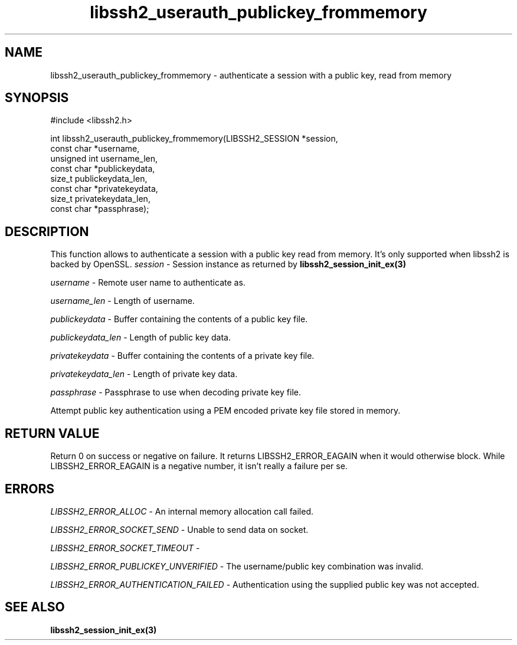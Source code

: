 .TH libssh2_userauth_publickey_frommemory 3 "1 Sep 2014" "libssh2 1.5" "libssh2 manual"
.SH NAME
libssh2_userauth_publickey_frommemory - authenticate a session with a public key, read from memory
.SH SYNOPSIS
#include <libssh2.h>

.nf
int libssh2_userauth_publickey_frommemory(LIBSSH2_SESSION *session,
                                           const char *username,
                                           unsigned int username_len,
                                           const char *publickeydata,
                                           size_t publickeydata_len,
                                           const char *privatekeydata,
                                           size_t privatekeydata_len,
                                           const char *passphrase);
.SH DESCRIPTION
This function allows to authenticate a session with a public key read from memory.
It's only supported when libssh2 is backed by OpenSSL.
\fIsession\fP - Session instance as returned by
.BR libssh2_session_init_ex(3)

\fIusername\fP - Remote user name to authenticate as.

\fIusername_len\fP - Length of username.

\fIpublickeydata\fP - Buffer containing the contents of a public key file.

\fIpublickeydata_len\fP - Length of public key data.

\fIprivatekeydata\fP - Buffer containing the contents of a private key file.

\fIprivatekeydata_len\fP - Length of private key data.

\fIpassphrase\fP - Passphrase to use when decoding private key file.

Attempt public key authentication using a PEM encoded private key file stored in memory.

.SH RETURN VALUE
Return 0 on success or negative on failure.  It returns
LIBSSH2_ERROR_EAGAIN when it would otherwise block. While
LIBSSH2_ERROR_EAGAIN is a negative number, it isn't really a failure per se.

.SH ERRORS
\fILIBSSH2_ERROR_ALLOC\fP -  An internal memory allocation call failed.

\fILIBSSH2_ERROR_SOCKET_SEND\fP - Unable to send data on socket.

\fILIBSSH2_ERROR_SOCKET_TIMEOUT\fP - 

\fILIBSSH2_ERROR_PUBLICKEY_UNVERIFIED\fP - The username/public key
combination was invalid.

\fILIBSSH2_ERROR_AUTHENTICATION_FAILED\fP - Authentication using the supplied
public key was not accepted.

.SH SEE ALSO
.BR libssh2_session_init_ex(3)
